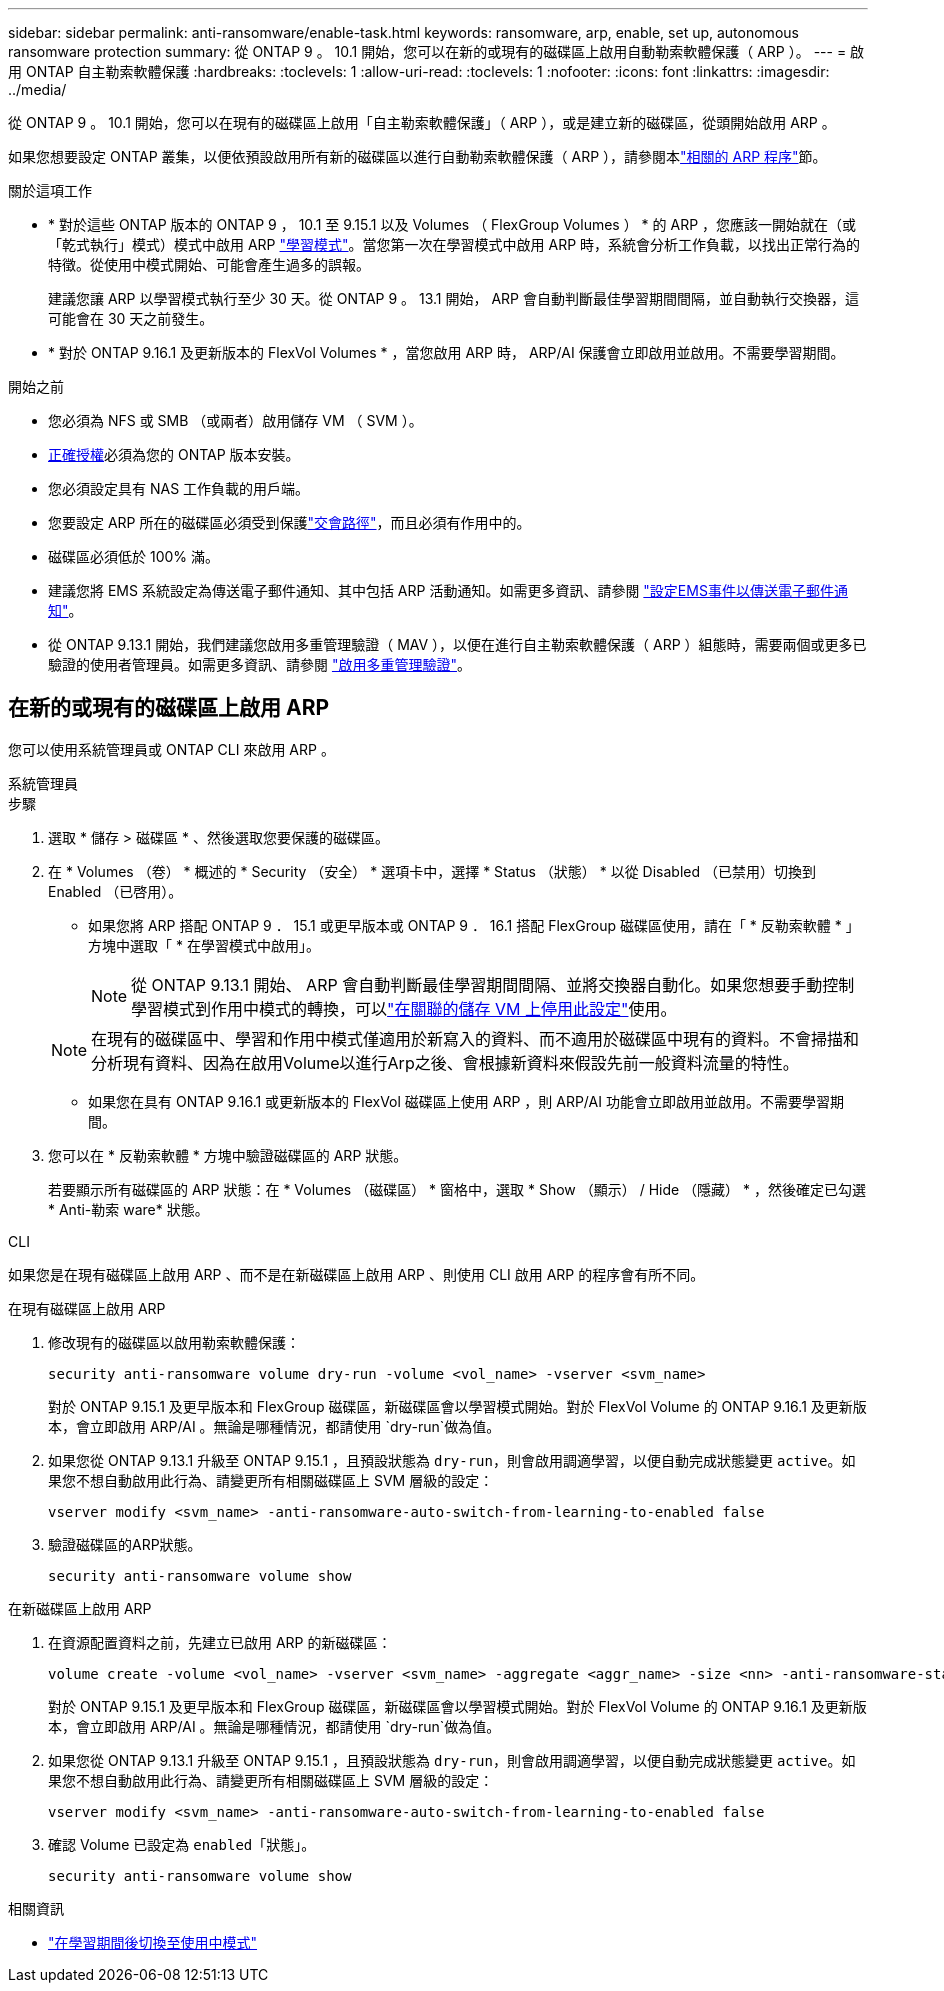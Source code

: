 ---
sidebar: sidebar 
permalink: anti-ransomware/enable-task.html 
keywords: ransomware, arp, enable, set up, autonomous ransomware protection 
summary: 從 ONTAP 9 。 10.1 開始，您可以在新的或現有的磁碟區上啟用自動勒索軟體保護（ ARP ）。 
---
= 啟用 ONTAP 自主勒索軟體保護
:hardbreaks:
:toclevels: 1
:allow-uri-read: 
:toclevels: 1
:nofooter: 
:icons: font
:linkattrs: 
:imagesdir: ../media/


[role="lead"]
從 ONTAP 9 。 10.1 開始，您可以在現有的磁碟區上啟用「自主勒索軟體保護」（ ARP ），或是建立新的磁碟區，從頭開始啟用 ARP 。

如果您想要設定 ONTAP 叢集，以便依預設啟用所有新的磁碟區以進行自動勒索軟體保護（ ARP ），請參閱本link:enable-default-task.html["相關的 ARP 程序"]節。

.關於這項工作
* * 對於這些 ONTAP 版本的 ONTAP 9 ， 10.1 至 9.15.1 以及 Volumes （ FlexGroup Volumes ） * 的 ARP ，您應該一開始就在（或「乾式執行」模式）模式中啟用 ARP link:index.html#learning-and-active-modes["學習模式"]。當您第一次在學習模式中啟用 ARP 時，系統會分析工作負載，以找出正常行為的特徵。從使用中模式開始、可能會產生過多的誤報。
+
建議您讓 ARP 以學習模式執行至少 30 天。從 ONTAP 9 。 13.1 開始， ARP 會自動判斷最佳學習期間間隔，並自動執行交換器，這可能會在 30 天之前發生。

* * 對於 ONTAP 9.16.1 及更新版本的 FlexVol Volumes * ，當您啟用 ARP 時， ARP/AI 保護會立即啟用並啟用。不需要學習期間。


.開始之前
* 您必須為 NFS 或 SMB （或兩者）啟用儲存 VM （ SVM ）。
* xref:index.html#licenses-and-enablement[正確授權]必須為您的 ONTAP 版本安裝。
* 您必須設定具有 NAS 工作負載的用戶端。
* 您要設定 ARP 所在的磁碟區必須受到保護link:../concepts/namespaces-junction-points-concept.html["交會路徑"]，而且必須有作用中的。
* 磁碟區必須低於 100% 滿。
* 建議您將 EMS 系統設定為傳送電子郵件通知、其中包括 ARP 活動通知。如需更多資訊、請參閱 link:../error-messages/configure-ems-events-send-email-task.html["設定EMS事件以傳送電子郵件通知"]。
* 從 ONTAP 9.13.1 開始，我們建議您啟用多重管理驗證（ MAV ），以便在進行自主勒索軟體保護（ ARP ）組態時，需要兩個或更多已驗證的使用者管理員。如需更多資訊、請參閱 link:../multi-admin-verify/enable-disable-task.html["啟用多重管理驗證"]。




== 在新的或現有的磁碟區上啟用 ARP

您可以使用系統管理員或 ONTAP CLI 來啟用 ARP 。

[role="tabbed-block"]
====
.系統管理員
--
.步驟
. 選取 * 儲存 > 磁碟區 * 、然後選取您要保護的磁碟區。
. 在 * Volumes （卷） * 概述的 * Security （安全） * 選項卡中，選擇 * Status （狀態） * 以從 Disabled （已禁用）切換到 Enabled （已啓用）。
+
** 如果您將 ARP 搭配 ONTAP 9 ． 15.1 或更早版本或 ONTAP 9 ． 16.1 搭配 FlexGroup 磁碟區使用，請在「 * 反勒索軟體 * 」方塊中選取「 * 在學習模式中啟用」。
+

NOTE: 從 ONTAP 9.13.1 開始、 ARP 會自動判斷最佳學習期間間隔、並將交換器自動化。如果您想要手動控制學習模式到作用中模式的轉換，可以link:enable-default-task.html["在關聯的儲存 VM 上停用此設定"]使用。

+

NOTE: 在現有的磁碟區中、學習和作用中模式僅適用於新寫入的資料、而不適用於磁碟區中現有的資料。不會掃描和分析現有資料、因為在啟用Volume以進行Arp之後、會根據新資料來假設先前一般資料流量的特性。

** 如果您在具有 ONTAP 9.16.1 或更新版本的 FlexVol 磁碟區上使用 ARP ，則 ARP/AI 功能會立即啟用並啟用。不需要學習期間。


. 您可以在 * 反勒索軟體 * 方塊中驗證磁碟區的 ARP 狀態。
+
若要顯示所有磁碟區的 ARP 狀態：在 * Volumes （磁碟區） * 窗格中，選取 * Show （顯示） / Hide （隱藏） * ，然後確定已勾選 * Anti-勒索 ware* 狀態。



--
.CLI
--
如果您是在現有磁碟區上啟用 ARP 、而不是在新磁碟區上啟用 ARP 、則使用 CLI 啟用 ARP 的程序會有所不同。

.在現有磁碟區上啟用 ARP
. 修改現有的磁碟區以啟用勒索軟體保護：
+
[source, cli]
----
security anti-ransomware volume dry-run -volume <vol_name> -vserver <svm_name>
----
+
對於 ONTAP 9.15.1 及更早版本和 FlexGroup 磁碟區，新磁碟區會以學習模式開始。對於 FlexVol Volume 的 ONTAP 9.16.1 及更新版本，會立即啟用 ARP/AI 。無論是哪種情況，都請使用 `dry-run`做為值。

. 如果您從 ONTAP 9.13.1 升級至 ONTAP 9.15.1 ，且預設狀態為 `dry-run`，則會啟用調適學習，以便自動完成狀態變更 `active`。如果您不想自動啟用此行為、請變更所有相關磁碟區上 SVM 層級的設定：
+
[source, cli]
----
vserver modify <svm_name> -anti-ransomware-auto-switch-from-learning-to-enabled false
----
. 驗證磁碟區的ARP狀態。
+
[source, cli]
----
security anti-ransomware volume show
----


.在新磁碟區上啟用 ARP
. 在資源配置資料之前，先建立已啟用 ARP 的新磁碟區：
+
[source, cli]
----
volume create -volume <vol_name> -vserver <svm_name> -aggregate <aggr_name> -size <nn> -anti-ransomware-state dry-run -junction-path </path_name>
----
+
對於 ONTAP 9.15.1 及更早版本和 FlexGroup 磁碟區，新磁碟區會以學習模式開始。對於 FlexVol Volume 的 ONTAP 9.16.1 及更新版本，會立即啟用 ARP/AI 。無論是哪種情況，都請使用 `dry-run`做為值。

. 如果您從 ONTAP 9.13.1 升級至 ONTAP 9.15.1 ，且預設狀態為 `dry-run`，則會啟用調適學習，以便自動完成狀態變更 `active`。如果您不想自動啟用此行為、請變更所有相關磁碟區上 SVM 層級的設定：
+
[source, cli]
----
vserver modify <svm_name> -anti-ransomware-auto-switch-from-learning-to-enabled false
----
. 確認 Volume 已設定為 `enabled`「狀態」。
+
[source, cli]
----
security anti-ransomware volume show
----


--
====
.相關資訊
* link:switch-learning-to-active-mode.html["在學習期間後切換至使用中模式"]

